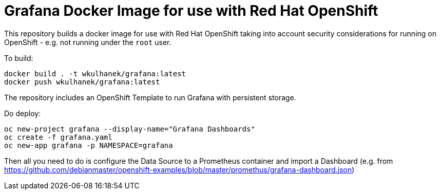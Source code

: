 # Grafana Docker Image for use with Red Hat OpenShift

This repository builds a docker image for use with Red Hat OpenShift taking into account security considerations for running on OpenShift - e.g. not running under the `root` user.

To build:

[source,bash]
----
docker build . -t wkulhanek/grafana:latest
docker push wkulhanek/grafana:latest
----

The repository includes an OpenShift Template to run Grafana with persistent storage.

Do deploy:

[source,bash]
----
oc new-project grafana --display-name="Grafana Dashboards"
oc create -f grafana.yaml
oc new-app grafana -p NAMESPACE=grafana
----

Then all you need to do is configure the Data Source to a Prometheus container and import a Dashboard (e.g. from https://github.com/debianmaster/openshift-examples/blob/master/promethus/grafana-dashboard.json)
